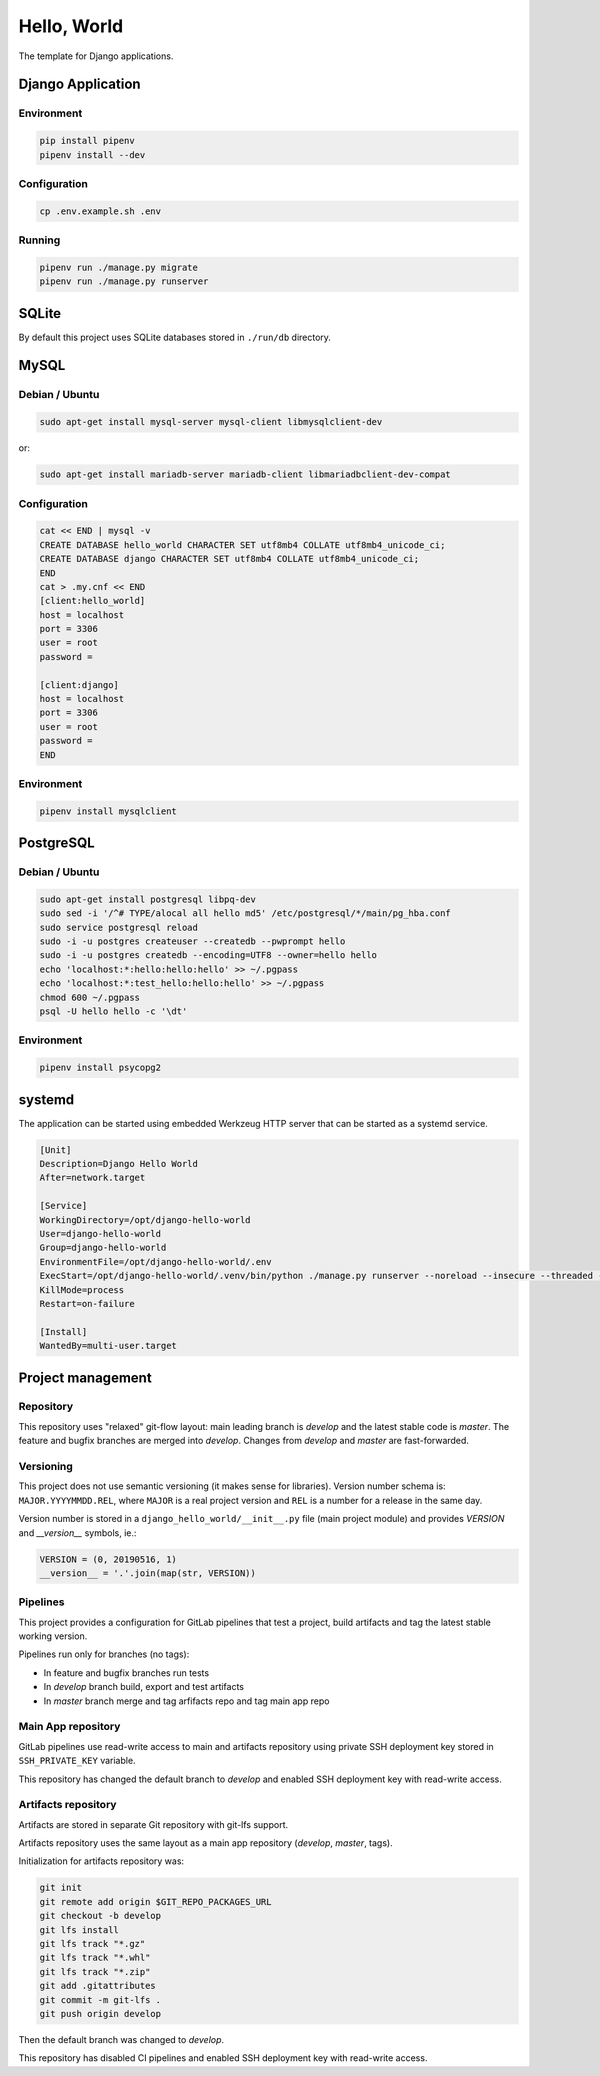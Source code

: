 Hello, World
============

The template for Django applications.

Django Application
------------------

Environment
^^^^^^^^^^^

.. code:: sh

  pip install pipenv
  pipenv install --dev

Configuration
^^^^^^^^^^^^^

.. code:: sh

  cp .env.example.sh .env

Running
^^^^^^^

.. code:: sh

  pipenv run ./manage.py migrate
  pipenv run ./manage.py runserver

SQLite
------

By default this project uses SQLite databases stored in ``./run/db`` directory.

MySQL
-----

Debian / Ubuntu
^^^^^^^^^^^^^^^

.. code:: sh

  sudo apt-get install mysql-server mysql-client libmysqlclient-dev

or:

.. code:: sh

  sudo apt-get install mariadb-server mariadb-client libmariadbclient-dev-compat

Configuration
^^^^^^^^^^^^^

.. code:: sh

  cat << END | mysql -v
  CREATE DATABASE hello_world CHARACTER SET utf8mb4 COLLATE utf8mb4_unicode_ci;
  CREATE DATABASE django CHARACTER SET utf8mb4 COLLATE utf8mb4_unicode_ci;
  END
  cat > .my.cnf << END
  [client:hello_world]
  host = localhost
  port = 3306
  user = root
  password =

  [client:django]
  host = localhost
  port = 3306
  user = root
  password =
  END

Environment
^^^^^^^^^^^

.. code:: sh

  pipenv install mysqlclient

PostgreSQL
----------

Debian / Ubuntu
^^^^^^^^^^^^^^^

.. code:: sh

  sudo apt-get install postgresql libpq-dev
  sudo sed -i '/^# TYPE/alocal all hello md5' /etc/postgresql/*/main/pg_hba.conf
  sudo service postgresql reload
  sudo -i -u postgres createuser --createdb --pwprompt hello
  sudo -i -u postgres createdb --encoding=UTF8 --owner=hello hello
  echo 'localhost:*:hello:hello:hello' >> ~/.pgpass
  echo 'localhost:*:test_hello:hello:hello' >> ~/.pgpass
  chmod 600 ~/.pgpass
  psql -U hello hello -c '\dt'

Environment
^^^^^^^^^^^

.. code:: sh

  pipenv install psycopg2

systemd
-------

The application can be started using embedded Werkzeug HTTP server that can be
started as a systemd service.

.. code:: ini

  [Unit]
  Description=Django Hello World
  After=network.target

  [Service]
  WorkingDirectory=/opt/django-hello-world
  User=django-hello-world
  Group=django-hello-world
  EnvironmentFile=/opt/django-hello-world/.env
  ExecStart=/opt/django-hello-world/.venv/bin/python ./manage.py runserver --noreload --insecure --threaded --no-color 0.0.0.0:8000
  KillMode=process
  Restart=on-failure

  [Install]
  WantedBy=multi-user.target

Project management
------------------

Repository
^^^^^^^^^^

This repository uses "relaxed" git-flow layout: main leading branch is
`develop` and the latest stable code is `master`. The feature and bugfix
branches are merged into `develop`. Changes from `develop` and `master` are
fast-forwarded.

Versioning
^^^^^^^^^^

This project does not use semantic versioning (it makes sense for libraries).
Version number schema is: ``MAJOR.YYYYMMDD.REL``, where ``MAJOR`` is a real
project version and ``REL`` is a number for a release in the same day.

Version number is stored in a ``django_hello_world/__init__.py`` file (main
project module) and provides `VERSION` and `__version__` symbols, ie.:

.. code:: python

  VERSION = (0, 20190516, 1)
  __version__ = '.'.join(map(str, VERSION))

Pipelines
^^^^^^^^^

This project provides a configuration for GitLab pipelines that test a project,
build artifacts and tag the latest stable working version.

Pipelines run only for branches (no tags):

* In feature and bugfix branches run tests
* In `develop` branch build, export and test artifacts
* In `master` branch merge and tag arfifacts repo and tag main app repo

Main App repository
^^^^^^^^^^^^^^^^^^^

GitLab pipelines use read-write access to main and artifacts repository using
private SSH deployment key stored in ``SSH_PRIVATE_KEY`` variable.

This repository has changed the default branch to `develop` and enabled SSH
deployment key with read-write access.

Artifacts repository
^^^^^^^^^^^^^^^^^^^^

Artifacts are stored in separate Git repository with git-lfs support.

Artifacts repository uses the same layout as a main app repository (`develop`,
`master`, tags).

Initialization for artifacts repository was:

.. code:: sh

  git init
  git remote add origin $GIT_REPO_PACKAGES_URL
  git checkout -b develop
  git lfs install
  git lfs track "*.gz"
  git lfs track "*.whl"
  git lfs track "*.zip"
  git add .gitattributes
  git commit -m git-lfs .
  git push origin develop

Then the default branch was changed to `develop`.

This repository has disabled CI pipelines and enabled SSH deployment key with
read-write access.
